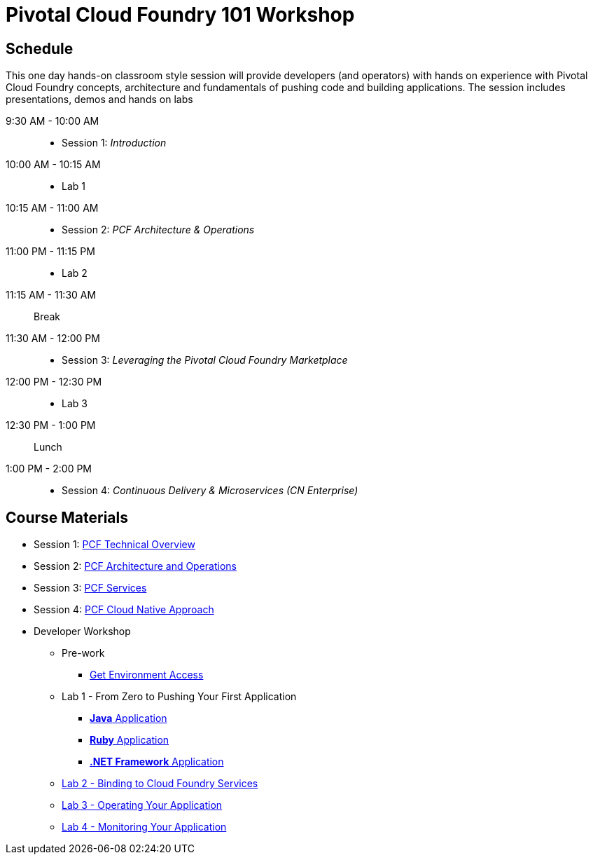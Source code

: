 = Pivotal Cloud Foundry 101 Workshop

== Schedule

This one day hands-on classroom style session will provide developers (and operators) with hands on experience with Pivotal Cloud Foundry concepts, architecture and fundamentals of pushing code and building applications. The session includes presentations, demos and hands on labs

9:30 AM - 10:00 AM::
 * Session 1: _Introduction_
10:00 AM - 10:15 AM::
* Lab 1
10:15 AM - 11:00 AM::
* Session 2: _PCF Architecture & Operations_
11:00 PM - 11:15 PM::
* Lab 2
11:15 AM - 11:30 AM:: Break
11:30 AM - 12:00 PM::
* Session 3: _Leveraging the Pivotal Cloud Foundry Marketplace_
12:00 PM - 12:30 PM::
* Lab 3
12:30 PM - 1:00 PM:: Lunch
1:00 PM - 2:00 PM::
 * Session 4: _Continuous Delivery & Microservices (CN Enterprise)_

== Course Materials

* Session 1: link:https://drive.google.com/open?id=1xsU9qEpY0HFQVVSvDwQNSN0uc1AMclf3rSePr12C-YE[PCF Technical Overview]
* Session 2: link:https://drive.google.com/open?id=1VfIKeerXPsJlxpHGsJZATCQf70Wdxj_-oWSUrl2nzpI[PCF Architecture and Operations]
* Session 3: link:https://drive.google.com/open?id=10INraPqFE6aCFr3ijLspniKF1WMPkuIVz0NjupHNAiY[PCF Services]
* Session 4: link:https://drive.google.com/open?id=1SLaME1_TzL5PmTcY022k1AqD54WnMlLUyTod8-dMAFA[PCF Cloud Native Approach]

* Developer Workshop
** Pre-work
*** link:labs/labaccess.adoc[Get Environment Access]
** Lab 1 - From Zero to Pushing Your First Application
*** link:labs/lab1/lab.adoc[**Java** Application]
*** link:labs/lab1/lab-ruby.adoc[**Ruby** Application]
*** link:labs/lab1/lab-dotnet-framework.adoc[**.NET Framework** Application]
** link:labs/lab2/lab.adoc[Lab 2 - Binding to Cloud Foundry Services]
** link:labs/lab3/lab.adoc[Lab 3 - Operating Your Application]
** link:labs/lab4/lab.adoc[Lab 4 - Monitoring Your Application]

